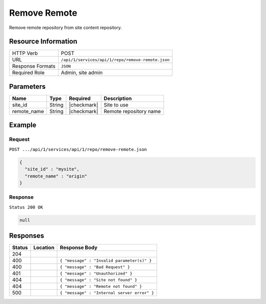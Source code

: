 .. _crafter-studio-api-repo-remove-remote:

=============
Remove Remote
=============

Remove remote repository from site content repository.

--------------------
Resource Information
--------------------

+----------------------------+-------------------------------------------------------------------+
|| HTTP Verb                 || POST                                                             |
+----------------------------+-------------------------------------------------------------------+
|| URL                       || ``/api/1/services/api/1/repo/remove-remote.json``                |
+----------------------------+-------------------------------------------------------------------+
|| Response Formats          || ``JSON``                                                         |
+----------------------------+-------------------------------------------------------------------+
|| Required Role             || Admin, site admin                                                |
+----------------------------+-------------------------------------------------------------------+

----------
Parameters
----------

+----------------------+-------------+----------------+--------------------------------------------------------------+
|| Name                || Type       || Required      || Description                                                 |
+======================+=============+================+==============================================================+
|| site_id             || String     || |checkmark|   || Site to use                                                 |
+----------------------+-------------+----------------+--------------------------------------------------------------+
|| remote_name         || String     || |checkmark|   || Remote repository name                                      |
+----------------------+-------------+----------------+--------------------------------------------------------------+

-------
Example
-------
^^^^^^^
Request
^^^^^^^

``POST .../api/1/services/api/1/repo/remove-remote.json``

.. code-block:: json

  {
    "site_id" : "mysite",
    "remote_name" : "origin"
  }


^^^^^^^^
Response
^^^^^^^^

``Status 200 OK``

.. code-block:: json

  null

---------
Responses
---------

+---------+-------------------------------------------+----------------------------------------------------------------+
|| Status || Location                                 || Response Body                                                 |
+=========+===========================================+================================================================+
|| 204    ||                                          ||                                                               |
+---------+-------------------------------------------+----------------------------------------------------------------+
|| 400    ||                                          || ``{ "message" : "Invalid parameter(s)" }``                    |
+---------+-------------------------------------------+----------------------------------------------------------------+
|| 400    ||                                          || ``{ "message" : "Bad Request" }``                             |
+---------+-------------------------------------------+----------------------------------------------------------------+
|| 401    ||                                          || ``{ "message" : "Unauthorized" }``                            |
+---------+-------------------------------------------+----------------------------------------------------------------+
|| 404    ||                                          || ``{ "message" : "Site not found" }``                          |
+---------+-------------------------------------------+----------------------------------------------------------------+
|| 404    ||                                          || ``{ "message" : "Remote not found" }``                        |
+---------+-------------------------------------------+----------------------------------------------------------------+
|| 500    ||                                          || ``{ "message" : "Internal server error" }``                   |
+---------+-------------------------------------------+----------------------------------------------------------------+